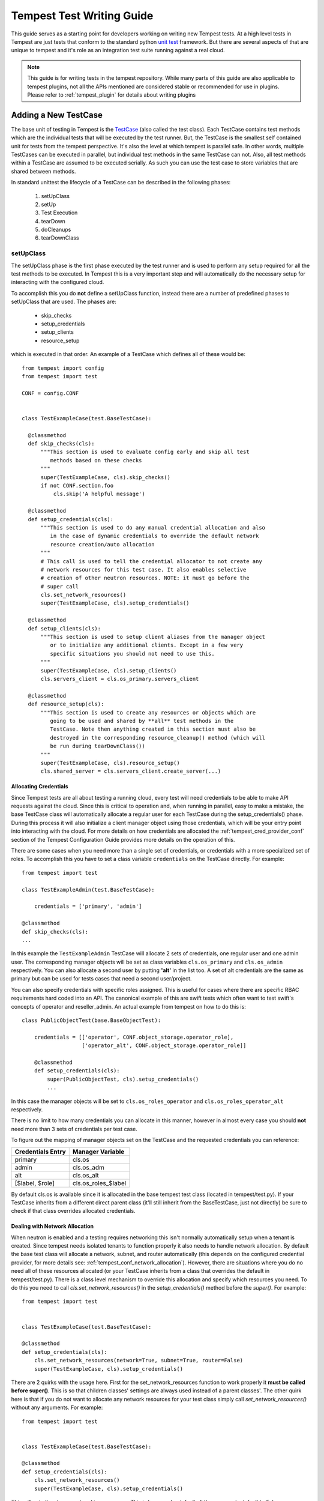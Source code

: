.. _tempest_test_writing:

Tempest Test Writing Guide
##########################

This guide serves as a starting point for developers working on writing new
Tempest tests. At a high level tests in Tempest are just tests that conform to
the standard python `unit test`_ framework. But there are several aspects of
that are unique to tempest and it's role as an integration test suite running
against a real cloud.

.. _unit test: https://docs.python.org/3.6/library/unittest.html

.. note:: This guide is for writing tests in the tempest repository. While many
          parts of this guide are also applicable to tempest plugins, not all
          the APIs mentioned are considered stable or recommended for use in
          plugins. Please refer to :ref:`tempest_plugin` for details about
          writing plugins


Adding a New TestCase
=====================

The base unit of testing in Tempest is the `TestCase`_ (also called the test
class). Each TestCase contains test methods which are the individual tests that
will be executed by the test runner. But, the TestCase is the smallest self
contained unit for tests from the tempest perspective. It's also the level at
which tempest is parallel safe. In other words, multiple TestCases can be
executed in parallel, but individual test methods in the same TestCase can not.
Also, all test methods within a TestCase are assumed to be executed serially. As
such you can use the test case to store variables that are shared between
methods.

.. _TestCase: https://docs.python.org/3.6/library/unittest.html#unittest.TestCase

In standard unittest the lifecycle of a TestCase can be described in the
following phases:

 #. setUpClass
 #. setUp
 #. Test Execution
 #. tearDown
 #. doCleanups
 #. tearDownClass

setUpClass
----------

The setUpClass phase is the first phase executed by the test runner and is used
to perform any setup required for all the test methods to be executed. In
Tempest this is a very important step and will automatically do the necessary
setup for interacting with the configured cloud.

To accomplish this you do **not** define a setUpClass function, instead there
are a number of predefined phases to setUpClass that are used. The phases are:

 * skip_checks
 * setup_credentials
 * setup_clients
 * resource_setup

which is executed in that order. An example of a TestCase which defines all
of these would be::

  from tempest import config
  from tempest import test

  CONF = config.CONF


  class TestExampleCase(test.BaseTestCase):

    @classmethod
    def skip_checks(cls):
        """This section is used to evaluate config early and skip all test
           methods based on these checks
        """
        super(TestExampleCase, cls).skip_checks()
        if not CONF.section.foo
            cls.skip('A helpful message')

    @classmethod
    def setup_credentials(cls):
        """This section is used to do any manual credential allocation and also
           in the case of dynamic credentials to override the default network
           resource creation/auto allocation
        """
        # This call is used to tell the credential allocator to not create any
        # network resources for this test case. It also enables selective
        # creation of other neutron resources. NOTE: it must go before the
        # super call
        cls.set_network_resources()
        super(TestExampleCase, cls).setup_credentials()

    @classmethod
    def setup_clients(cls):
        """This section is used to setup client aliases from the manager object
           or to initialize any additional clients. Except in a few very
           specific situations you should not need to use this.
        """
        super(TestExampleCase, cls).setup_clients()
        cls.servers_client = cls.os_primary.servers_client

    @classmethod
    def resource_setup(cls):
        """This section is used to create any resources or objects which are
           going to be used and shared by **all** test methods in the
           TestCase. Note then anything created in this section must also be
           destroyed in the corresponding resource_cleanup() method (which will
           be run during tearDownClass())
        """
        super(TestExampleCase, cls).resource_setup()
        cls.shared_server = cls.servers_client.create_server(...)

.. _credentials:

Allocating Credentials
''''''''''''''''''''''

Since Tempest tests are all about testing a running cloud, every test will need
credentials to be able to make API requests against the cloud. Since this is
critical to operation and, when running in parallel, easy to make a mistake,
the base TestCase class will automatically allocate a regular user for each
TestCase during the setup_credentials() phase. During this process it will also
initialize a client manager object using those credentials, which will be your
entry point into interacting with the cloud. For more details on how credentials
are allocated the :ref:`tempest_cred_provider_conf` section of the Tempest
Configuration Guide provides more details on the operation of this.

There are some cases when you need more than a single set of credentials, or
credentials with a more specialized set of roles. To accomplish this you have
to set a class variable ``credentials`` on the TestCase directly. For example::

    from tempest import test

    class TestExampleAdmin(test.BaseTestCase):

        credentials = ['primary', 'admin']

    @classmethod
    def skip_checks(cls):
    ...

In this example the ``TestExampleAdmin`` TestCase will allocate 2 sets of
credentials, one regular user and one admin user. The corresponding manager
objects will be set as class variables ``cls.os_primary`` and ``cls.os_admin``
respectively. You can also allocate a second user by putting **'alt'** in the
list too. A set of alt credentials are the same as primary but can be used
for tests cases that need a second user/project.

You can also specify credentials with specific roles assigned. This is useful
for cases where there are specific RBAC requirements hard coded into an API.
The canonical example of this are swift tests which often want to test swift's
concepts of operator and reseller_admin. An actual example from tempest on how
to do this is::

    class PublicObjectTest(base.BaseObjectTest):

        credentials = [['operator', CONF.object_storage.operator_role],
                       ['operator_alt', CONF.object_storage.operator_role]]

        @classmethod
        def setup_credentials(cls):
            super(PublicObjectTest, cls).setup_credentials()
            ...

In this case the manager objects will be set to ``cls.os_roles_operator`` and
``cls.os_roles_operator_alt`` respectively.


There is no limit to how many credentials you can allocate in this manner,
however in almost every case you should **not** need more than 3 sets of
credentials per test case.

To figure out the mapping of manager objects set on the TestCase and the
requested credentials you can reference:

+-------------------+---------------------+
| Credentials Entry | Manager Variable    |
+===================+=====================+
| primary           | cls.os              |
+-------------------+---------------------+
| admin             | cls.os_adm          |
+-------------------+---------------------+
| alt               | cls.os_alt          |
+-------------------+---------------------+
| [$label, $role]   | cls.os_roles_$label |
+-------------------+---------------------+

By default cls.os is available since it is allocated in the base tempest test
class (located in tempest/test.py). If your TestCase inherits from a different
direct parent class (it'll still inherit from the BaseTestCase, just not
directly) be sure to check if that class overrides allocated credentials.

Dealing with Network Allocation
'''''''''''''''''''''''''''''''

When neutron is enabled and a testing requires networking this isn't normally
automatically setup when a tenant is created. Since tempest needs isolated
tenants to function properly it also needs to handle network allocation. By
default the base test class will allocate a network, subnet, and router
automatically (this depends on the configured credential provider, for more
details see: :ref:`tempest_conf_network_allocation`). However, there are
situations where you do no need all of these resources allocated (or your
TestCase inherits from a class that overrides the default in tempest/test.py).
There is a class level mechanism to override this allocation and specify which
resources you need. To do this you need to call `cls.set_network_resources()`
in the `setup_credentials()` method before the `super()`. For example::

  from tempest import test


  class TestExampleCase(test.BaseTestCase):

  @classmethod
  def setup_credentials(cls):
      cls.set_network_resources(network=True, subnet=True, router=False)
      super(TestExampleCase, cls).setup_credentials()

There are 2 quirks with the usage here. First for the set_network_resources
function to work properly it **must be called before super()**. This is so
that children classes' settings are always used instead of a parent classes'.
The other quirk here is that if you do not want to allocate any network
resources for your test class simply call `set_network_resources()` without
any arguments. For example::

  from tempest import test


  class TestExampleCase(test.BaseTestCase):

  @classmethod
  def setup_credentials(cls):
      cls.set_network_resources()
      super(TestExampleCase, cls).setup_credentials()

This will not allocate any networking resources. This is because by default all
the arguments default to False.

It's also worth pointing out that it is common for base test classes for
different services (and scenario tests) to override this setting. When
inheriting from classes other than the base TestCase in tempest/test.py it is
worth checking the immediate parent for what is set to determine if your
class needs to override that setting.

Interacting with Credentials and Clients
========================================

Once you have your basic TestCase setup you'll want to start writing tests. To
do that you need to interact with an OpenStack deployment. This section will
cover how credentials and clients are used inside of Tempest tests.


Manager Objects
---------------

The primary interface with which you interact with both credentials and
API clients is the client manager object. These objects are created
automatically by the base test class as part of credential setup (for more
details see the previous :ref:`credentials` section). Each manager object is
initialized with a set of credentials and has each client object already setup
to use that set of credentials for making all the API requests. Each client is
accessible as a top level attribute on the manager object. So to start making
API requests you just access the client's method for making that call and the
credentials are already setup for you. For example if you wanted to make an API
call to create a server in Nova::

  from tempest import test


  class TestExampleCase(test.BaseTestCase):
    def test_example_create_server(self):
      self.os.servers_client.create_server(...)

is all you need to do. As described previously, in the above example the ``self.os``
is created automatically because the base test class sets the ``credentials``
attribute to allocate a primary credential set and initializes the client
manager as ``self.os``. This same access pattern can be used for all of the
clients in Tempest.

Credentials Objects
-------------------

In certain cases you need direct access to the credentials (the most common
use case would be an API request that takes a user or project id in the request
body). If you're in a situation where you need to access this you'll need to
access the ``credentials`` object which is allocated from the configured
credential provider in the base test class. This is accessible from the manager
object via the manager's ``credentials`` attribute. For example::

  from tempest import test


  class TestExampleCase(test.BaseTestCase):
    def test_example_create_server(self):
      credentials = self.os.credentials

The credentials object provides access to all of the credential information you
would need to make API requests. For example, building off the previous
example::

  from tempest import test


  class TestExampleCase(test.BaseTestCase):
    def test_example_create_server(self):
      credentials = self.os.credentials
      username = credentials.username
      user_id = credentials.user_id
      password = credentials.password
      tenant_id = credentials.tenant_id
